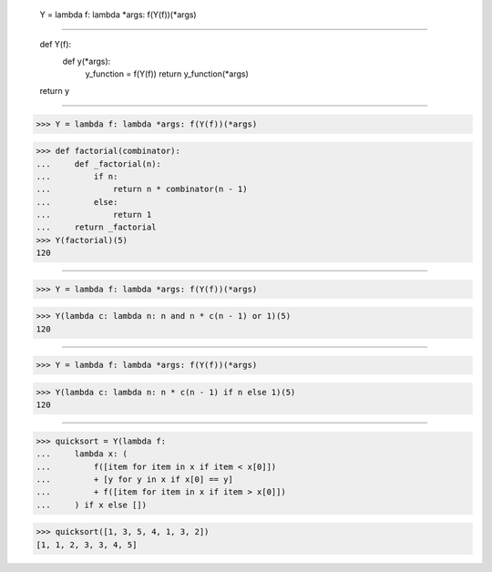     Y = lambda f: lambda *args: f(Y(f))(*args)

------------------------------------------------------------------------------

    def Y(f):
        def y(*args):
            y_function = f(Y(f))
            return y_function(*args)
    return y

------------------------------------------------------------------------------

>>> Y = lambda f: lambda *args: f(Y(f))(*args)

>>> def factorial(combinator):
...     def _factorial(n):
...         if n:
...             return n * combinator(n - 1)
...         else:
...             return 1
...     return _factorial
>>> Y(factorial)(5)
120

------------------------------------------------------------------------------

>>> Y = lambda f: lambda *args: f(Y(f))(*args)

>>> Y(lambda c: lambda n: n and n * c(n - 1) or 1)(5)
120

------------------------------------------------------------------------------

>>> Y = lambda f: lambda *args: f(Y(f))(*args)

>>> Y(lambda c: lambda n: n * c(n - 1) if n else 1)(5)
120

------------------------------------------------------------------------------

>>> quicksort = Y(lambda f:
...     lambda x: (
...         f([item for item in x if item < x[0]])
...         + [y for y in x if x[0] == y]
...         + f([item for item in x if item > x[0]])
...     ) if x else [])

>>> quicksort([1, 3, 5, 4, 1, 3, 2])
[1, 1, 2, 3, 3, 4, 5]

